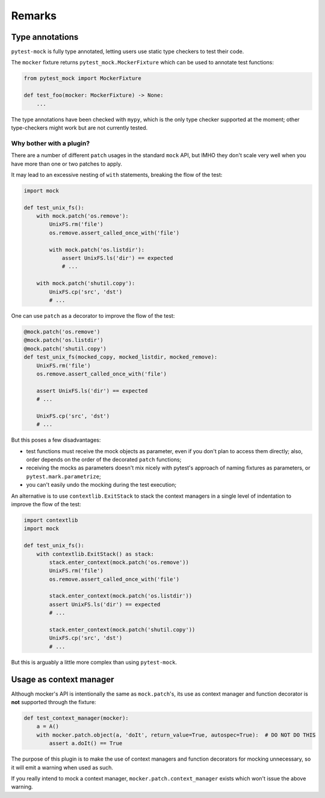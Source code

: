 =======
Remarks
=======

Type annotations
----------------

``pytest-mock`` is fully type annotated, letting users use static type checkers to
test their code.

The ``mocker`` fixture returns ``pytest_mock.MockerFixture`` which can be used
to annotate test functions:

.. code-block:: python

    from pytest_mock import MockerFixture

    def test_foo(mocker: MockerFixture) -> None:
        ...

The type annotations have been checked with ``mypy``, which is the only
type checker supported at the moment; other type-checkers might work
but are not currently tested.


Why bother with a plugin?
=========================

There are a number of different ``patch`` usages in the standard ``mock`` API,
but IMHO they don't scale very well when you have more than one or two
patches to apply.

It may lead to an excessive nesting of ``with`` statements, breaking the flow
of the test:

.. code-block:: python

    import mock

    def test_unix_fs():
        with mock.patch('os.remove'):
            UnixFS.rm('file')
            os.remove.assert_called_once_with('file')

            with mock.patch('os.listdir'):
                assert UnixFS.ls('dir') == expected
                # ...

        with mock.patch('shutil.copy'):
            UnixFS.cp('src', 'dst')
            # ...


One can use ``patch`` as a decorator to improve the flow of the test:

.. code-block:: python

    @mock.patch('os.remove')
    @mock.patch('os.listdir')
    @mock.patch('shutil.copy')
    def test_unix_fs(mocked_copy, mocked_listdir, mocked_remove):
        UnixFS.rm('file')
        os.remove.assert_called_once_with('file')

        assert UnixFS.ls('dir') == expected
        # ...

        UnixFS.cp('src', 'dst')
        # ...

But this poses a few disadvantages:

- test functions must receive the mock objects as parameter, even if you don't plan to
  access them directly; also, order depends on the order of the decorated ``patch``
  functions;
- receiving the mocks as parameters doesn't mix nicely with pytest's approach of
  naming fixtures as parameters, or ``pytest.mark.parametrize``;
- you can't easily undo the mocking during the test execution;

An alternative is to use ``contextlib.ExitStack`` to stack the context managers in a single level of indentation
to improve the flow of the test:

.. code-block:: python

    import contextlib
    import mock

    def test_unix_fs():
        with contextlib.ExitStack() as stack:
            stack.enter_context(mock.patch('os.remove'))
            UnixFS.rm('file')
            os.remove.assert_called_once_with('file')

            stack.enter_context(mock.patch('os.listdir'))
            assert UnixFS.ls('dir') == expected
            # ...

            stack.enter_context(mock.patch('shutil.copy'))
            UnixFS.cp('src', 'dst')
            # ...

But this is arguably a little more complex than using ``pytest-mock``.

Usage as context manager
------------------------

Although mocker's API is intentionally the same as ``mock.patch``'s, its use
as context manager and function decorator is **not** supported through the
fixture:

.. code-block:: python

    def test_context_manager(mocker):
        a = A()
        with mocker.patch.object(a, 'doIt', return_value=True, autospec=True):  # DO NOT DO THIS
            assert a.doIt() == True

The purpose of this plugin is to make the use of context managers and
function decorators for mocking unnecessary, so it will emit a warning when used as such.

If you really intend to mock a context manager, ``mocker.patch.context_manager`` exists
which won't issue the above warning.
